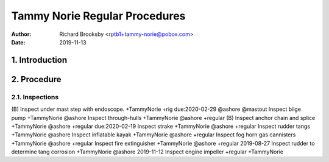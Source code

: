 ==============================
Tammy Norie Regular Procedures
==============================

:Author: Richard Brooksby <rptb1+tammy-norie@pobox.com>
:Date: 2019-11-13


1. Introduction
===============


2. Procedure
============

2.1. Inspections
----------------

(B) Inspect under mast step with endoscope. +TammyNorie +rig due:2020-02-29 @ashore @mastout
Inspect bilge pump +TammyNorie @ashore
Inspect through-hulls +TammyNorie @ashore +regular
(B) Inspect anchor chain and splice +TammyNorie @ashore +regular due:2020-02-19
Inspect strake +TammyNorie @ashore +regular
Inspect rudder tangs +TammyNorie @ashore
Inspect inflatable kayak +TammyNorie @ashore +regular
Inspect fog horn gas cannisters +TammyNorie @ashore +regular
Inspect fire extinguisher +TammyNorie @ashore +regular
2019-08-27 Inspect rudder to determine tang corrosion  +TammyNorie @ashore
2019-11-12 Inspect engine impeller +regular +TammyNorie
